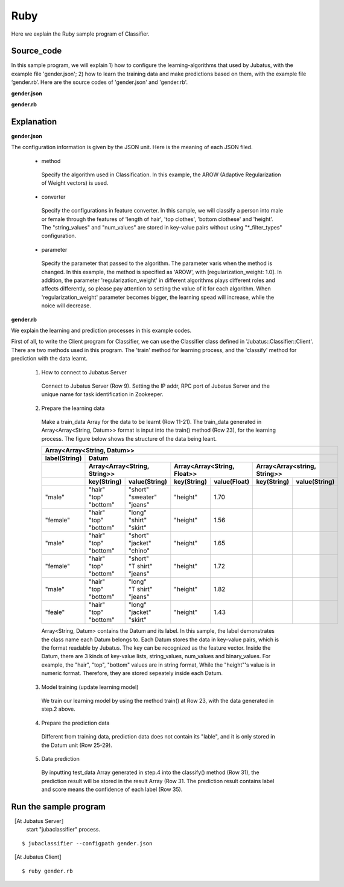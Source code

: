 Ruby
==========================

Here we explain the Ruby sample program of Classifier.

--------------------------------
Source_code
--------------------------------

In this sample program, we will explain 1) how to configure the learning-algorithms that used by Jubatus, with the example file 'gender.json'; 2) how to learn the training data and make predictions based on them, with the example file ‘gender.rb’. Here are the source codes of 'gender.json' and 'gender.rb'.


**gender.json**

.. code-block:: js
 :linenos:

 {
   "method": "AROW",
   "converter": {
     "num_filter_types": {},
     "num_filter_rules": [],
     "string_filter_types": {},
     "string_filter_rules": [],
     "num_types": {},
     "num_rules": [],
     "string_types": {
       "unigram": { "method": "ngram", "char_num": "1" }
     },
     "string_rules": [
       { "key": "*", "type": "unigram", "sample_weight": "bin", "global_weight": "bin" }
     ]
   },
   "parameter": {
     "regularization_weight" : 1.0
   }
 }


**gender.rb**

.. code-block:: ruby
 :linenos:

 #!/usr/bin/env ruby

 host = "127.0.0.1"
 port = 9199
 name = "test"

 require 'jubatus/classifier/client'

 client = Jubatus::Classifier::Client::Classifier.new(host, port, name)

 train_data =
   [
    ["male",   Jubatus::Common::Datum.new("hair" => "short", "top" => "sweater", "bottom" => "jeans", "height" => 1.70)],
    ["female", Jubatus::Common::Datum.new("hair" => "long",  "top" => "shirt",   "bottom" => "skirt", "height" => 1.56)],
    ["male",   Jubatus::Common::Datum.new("hair" => "short", "top" => "jacket",  "bottom" => "chino", "height" => 1.65)],
    ["female", Jubatus::Common::Datum.new("hair" => "short", "top" => "T shirt", "bottom" => "jeans", "height" => 1.72)],
    ["male",   Jubatus::Common::Datum.new("hair" => "long",  "top" => "T shirt", "bottom" => "jeans", "height" => 1.82)],
    ["female", Jubatus::Common::Datum.new("hair" => "long",  "top" => "jacket",  "bottom" => "skirt", "height" => 1.43)],
 #   ["male",   Jubatus::Common::Datum.new("hair" => "short", "top" => "jacket",  "bottom" => "jeans", "height" => 1.76)],
 #   ["female", Jubatus::Common::Datum.new("hair" => "long",  "top" => "sweater", "bottom" => "skirt", "height" => 1.52)],
   ]

 client.train(train_data)

 test_data =
   [
    Jubatus::Common::Datum.new("hair" => "short", "top" => "T shirt", "bottom" => "jeans", "height" => 1.81),
    Jubatus::Common::Datum.new("hair" => "long",  "top" => "shirt",   "bottom" => "skirt", "height" => 1.50),
   ]

 results = client.classify(test_data)

 results.each { |result|
   result.each { |r|
     puts(r.label + " " + r.score.to_s)
   }
   puts
 }

 
--------------------------------
Explanation
--------------------------------

**gender.json**

The configuration information is given by the JSON unit. Here is the meaning of each JSON filed.

 * method

  Specify the algorithm used in Classification. In this example, the AROW (Adaptive Regularization of Weight vectors) is used.

 * converter

  Specify the configurations in feature converter. In this sample, we will classify a person into male or female through the features of 'length of hair', 'top clothes', 'bottom clothese' and 'height'. The "string_values" and "num_values" are stored in key-value pairs without using "\*_filter_types" configuration.

 * parameter

  Specify the parameter that passed to the algorithm. The parameter varis when the method is changed. In this example, the method is specified as 'AROW', with [regularization_weight: 1.0]. In addition, the parameter 'regularization_weight' in different algorithms plays different roles and affects differently, so please pay attention to setting the value of it for each algorithm. When 'regularization_weight' parameter becomes bigger, the learning spead will increase, while the noice will decrease.

**gender.rb**

We explain the learning and prediction processes in this example codes.

First of all, to write the Client program for Classifier, we can use the Classifier class defined in 'Jubatus::Classifier::Client'. There are two methods used in this program. The 'train' method for learning process, and the 'classify' method for prediction with the data learnt.

 1. How to connect to Jubatus Server

  Connect to Jubatus Server (Row 9).
  Setting the IP addr, RPC port of Jubatus Server and the unique name for task identification in Zookeeper.

 2. Prepare the learning data

  Make a train_data Array for the data to be learnt (Row 11-21).
  The train_data generated in Array<Array<String, Datum>> format is input into the train() method (Row 23), for the learning process. The figure below shows the structure of the data being leant.


  +-------------------------------------------------------------------------------------------------------+
  |Array<Array<String, Datum>>                                                                            |
  +-------------+-----------------------------------------------------------------------------------------+
  |label(String)|Datum                                                                                    |
  +-------------+-----------------------------+-----------------------------+-----------------------------+
  |             |Array<Array<String, String>> |Array<Array<String, Float>>  |Array<Array<string, String>> |
  +-------------+------------+----------------+------------+----------------+------------+----------------+
  |             |key(String) |value(String)   |key(String) |value(Float)    |key(String) |value(String)   |
  +=============+============+================+============+================+============+================+
  |"male"       | | "hair"   | | "short"      | "height"   | 1.70           |            |                |
  |             | | "top"    | | "sweater"    |            |                |            |                |
  |             | | "bottom" | | "jeans"      |            |                |            |                |
  +-------------+------------+----------------+------------+----------------+------------+----------------+
  |"female"     | | "hair"   | | "long"       | "height"   | 1.56           |            |                |
  |             | | "top"    | | "shirt"      |            |                |            |                |
  |             | | "bottom" | | "skirt"      |            |                |            |                |
  +-------------+------------+----------------+------------+----------------+------------+----------------+
  |"male"       | | "hair"   | | "short"      | "height"   | 1.65           |            |                |
  |             | | "top"    | | "jacket"     |            |                |            |                |
  |             | | "bottom" | | "chino"      |            |                |            |                |
  +-------------+------------+----------------+------------+----------------+------------+----------------+
  |"female"     | | "hair"   | | "short"      | "height"   | 1.72           |            |                |
  |             | | "top"    | | "T shirt"    |            |                |            |                |
  |             | | "bottom" | | "jeans"      |            |                |            |                |
  +-------------+------------+----------------+------------+----------------+------------+----------------+
  |"male"       | | "hair"   | | "long"       | "height"   | 1.82           |            |                |
  |             | | "top"    | | "T shirt"    |            |                |            |                |
  |             | | "bottom" | | "jeans"      |            |                |            |                |
  +-------------+------------+----------------+------------+----------------+------------+----------------+
  |"feale"      | | "hair"   | | "long"       | "height"   | 1.43           |            |                |
  |             | | "top"    | | "jacket"     |            |                |            |                |
  |             | | "bottom" | | "skirt"      |            |                |            |                |
  +-------------+------------+----------------+------------+----------------+------------+----------------+

  Array<String, Datum> contains the Datum and its label. In this sample, the label demonstrates the class name each Datum belongs to. Each Datum stores the data in key-value pairs, which is the format readable by Jubatus. The key can be recognized as the feature vector. Inside the Datum, there are 3 kinds of key-value lists, string_values, num_values and binary_values. For example, the "hair", "top", "bottom" values are in string format, While the "height"'s value is in numeric format. Therefore, they are stored sepeately inside each Datum.

 3. Model training (update learning model)

  We train our learning model by using the method train() at Row 23, with the data generated in step.2 above.

 4. Prepare the prediction data

  Different from training data, prediction data does not contain its "lable", and it is only stored in the Datum unit (Row 25-29).

 5. Data prediction

  By inputting test_data Array generated in step.4 into the classify() method (Row 31), the prediction result will be stored in the result Array (Row 31. The prediction result contains label and score means the confidence of each label (Row 35).


------------------------------------
Run the sample program
------------------------------------

［At Jubatus Server］
 start "jubaclassifier" process.

::

 $ jubaclassifier --configpath gender.json

［At Jubatus Client］

::

 $ ruby gender.rb

